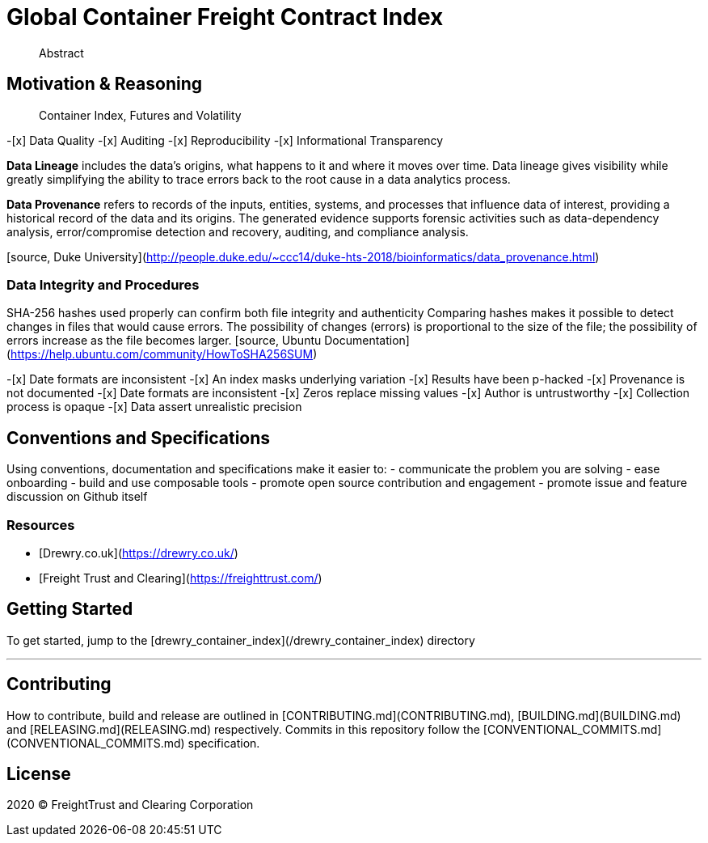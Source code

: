 = Global Container Freight Contract Index


> Abstract

== Motivation & Reasoning


> Container Index, Futures and Volatility

-[x] Data Quality
-[x] Auditing
-[x] Reproducibility
-[x] Informational Transparency

**Data Lineage** includes the data’s origins, what happens to it and where it moves over time. Data lineage gives visibility while greatly simplifying the ability to trace errors back to the root cause in a data analytics process.

**Data Provenance** refers to records of the inputs, entities, systems, and processes that influence data of interest, providing a historical record of the data and its origins. The generated evidence supports forensic activities such as data-dependency analysis, error/compromise detection and recovery, auditing, and compliance analysis.

[source, Duke University](http://people.duke.edu/~ccc14/duke-hts-2018/bioinformatics/data_provenance.html)


=== Data Integrity and Procedures

SHA-256 hashes used properly can confirm both file integrity and authenticity
Comparing hashes makes it possible to detect changes in files that would cause errors. The possibility of changes (errors) is proportional to the size of the file; the possibility of errors increase as the file becomes larger.
[source, Ubuntu Documentation](https://help.ubuntu.com/community/HowToSHA256SUM)


-[x] Date formats are inconsistent
-[x] An index masks underlying variation
-[x] Results have been p-hacked
-[x] Provenance is not documented
-[x] Date formats are inconsistent
-[x] Zeros replace missing values
-[x] Author is untrustworthy
-[x] Collection process is opaque
-[x] Data assert unrealistic precision


== Conventions and Specifications

Using conventions, documentation and specifications make it easier to:
- communicate the problem you are solving
- ease onboarding
- build and use composable tools
- promote open source contribution and engagement
- promote issue and feature discussion on Github itself

=== Resources

- [Drewry.co.uk](https://drewry.co.uk/)
- [Freight Trust and Clearing](https://freighttrust.com/)


== Getting Started

To get started, jump to the [drewry_container_index](/drewry_container_index) directory

---

== Contributing

How to contribute, build and release are outlined in [CONTRIBUTING.md](CONTRIBUTING.md), [BUILDING.md](BUILDING.md) and [RELEASING.md](RELEASING.md) respectively. Commits in this repository follow the [CONVENTIONAL_COMMITS.md](CONVENTIONAL_COMMITS.md) specification.

== License

2020 (C) FreightTrust and Clearing Corporation
